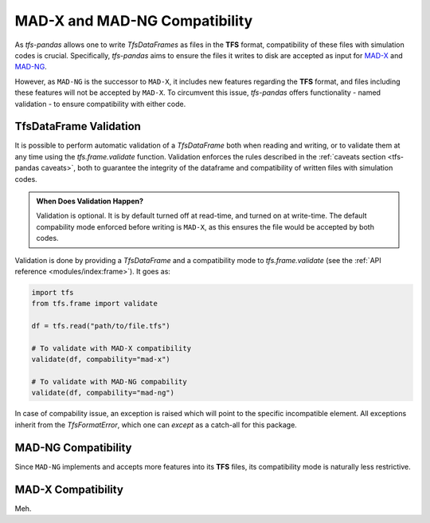 MAD-X and MAD-NG Compatibility
==============================

As `tfs-pandas` allows one to write `TfsDataFrames` as files in the **TFS** format, compatibility of these files with simulation codes is crucial.
Specifically, `tfs-pandas` aims to ensure the files it writes to disk are accepted as input for `MAD-X <https://madx.web.cern.ch/>`_ and `MAD-NG <https://madx.web.cern.ch/releases/madng/html/>`_.

However, as ``MAD-NG`` is the successor to ``MAD-X``, it includes new features regarding the **TFS** format, and files including these features will not be accepted by ``MAD-X``.
To circumvent this issue, `tfs-pandas` offers functionality - named validation - to ensure compatibility with either code.

TfsDataFrame Validation
-----------------------

It is possible to perform automatic validation of a `TfsDataFrame` both when reading and writing, or to validate them at any time using the `tfs.frame.validate` function.
Validation enforces the rules described in the :ref:`caveats section <tfs-pandas caveats>`, both to guarantee the integrity of the dataframe and compatibility of written files with simulation codes.

.. admonition:: When Does Validation Happen?

    Validation is optional.
    It is by default turned off at read-time, and turned on at write-time.
    The default compability mode enforced before writing is ``MAD-X``, as this ensures the file would be accepted by both codes.

Validation is done by providing a `TfsDataFrame` and a compatibility mode to `tfs.frame.validate` (see the :ref:`API reference <modules/index:frame>`).
It goes as:

.. code-block:: python

    import tfs
    from tfs.frame import validate

    df = tfs.read("path/to/file.tfs")

    # To validate with MAD-X compatibility
    validate(df, compability="mad-x")

    # To validate with MAD-NG compability
    validate(df, compability="mad-ng")

In case of compability issue, an exception is raised which will point to the specific incompatible element.
All exceptions inherit from the `TfsFormatError`, which one can `except` as a catch-all for this package.

MAD-NG Compatibility
--------------------

Since ``MAD-NG`` implements and accepts more features into its **TFS** files, its compatibility mode is naturally less restrictive.



MAD-X Compatibility
-------------------

Meh.
